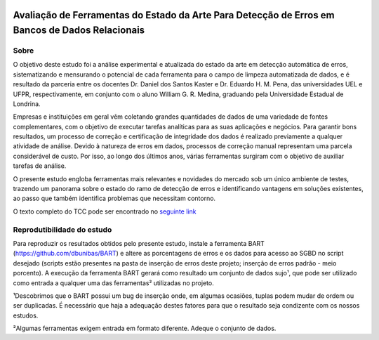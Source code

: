 .. figure:: https://github.com/williamgrmedina/TCC-William-Medina/blob/main/logo-uel.jpg
    :align: center
    :alt: UEL Logo

================================================================================================
Avaliação de Ferramentas do Estado da Arte Para Detecção de Erros em Bancos de Dados Relacionais
================================================================================================

Sobre
=====
O objetivo deste estudo foi a análise experimental e atualizada do estado da
arte em detecção automática de erros, sistematizando e mensurando o potencial de cada
ferramenta para o campo de limpeza automatizada de dados, e é resultado da parceria entre os docentes Dr. Daniel dos Santos Kaster e Dr. Eduardo H. M. Pena, das universidades UEL e UFPR, respectivamente, em conjunto com o aluno William G. R. Medina, graduando pela Universidade Estadual de Londrina.

Empresas e instituições em geral vêm coletando grandes quantidades de dados de
uma variedade de fontes complementares, com o objetivo de executar tarefas analíticas para as suas aplicações e negócios.
Para garantir bons resultados, um processo de correção e certificação de integridade dos dados é realizado previamente a qualquer atividade de análise. Devido à natureza de erros em dados, processos de correção manual representam uma parcela considerável de custo. Por isso, ao longo dos últimos anos, várias ferramentas surgiram com o objetivo de auxiliar tarefas de análise.  

O presente estudo engloba ferramentas mais relevantes e novidades do mercado sob um único ambiente de testes, trazendo um panorama sobre o estado do ramo de detecção de erros e identificando vantagens em soluções existentes, ao passo que também identifica problemas que necessitam contorno.

O texto completo do TCC pode ser encontrado no `seguinte link`_


Reprodutibilidade do estudo
===========================
Para reproduzir os resultados obtidos pelo presente estudo, instale a ferramenta BART (https://github.com/dbunibas/BART) e altere as porcentagens de erros e os dados para acesso ao SGBD no script desejado (scripts estão presentes na pasta de inserção de erros deste projeto; inserção de erros padrão - meio porcento). A execução da ferramenta BART gerará como resultado um conjunto de dados sujo¹, que pode ser utilizado como entrada a qualquer uma das ferramentas² utilizadas no projeto.

¹Descobrimos que o BART possui um bug de inserção onde, em algumas ocasiões, tuplas podem mudar de ordem ou ser duplicadas. É necessário que haja a adequação destes fatores para que o resultado seja condizente com os nossos estudos. 

²Algumas ferramentas exigem entrada em formato diferente. Adeque o conjunto de dados.  

.. _seguinte link: https://github.com/williamgrmedina/TCC-William-Medina/blob/main/tcc.pdf
